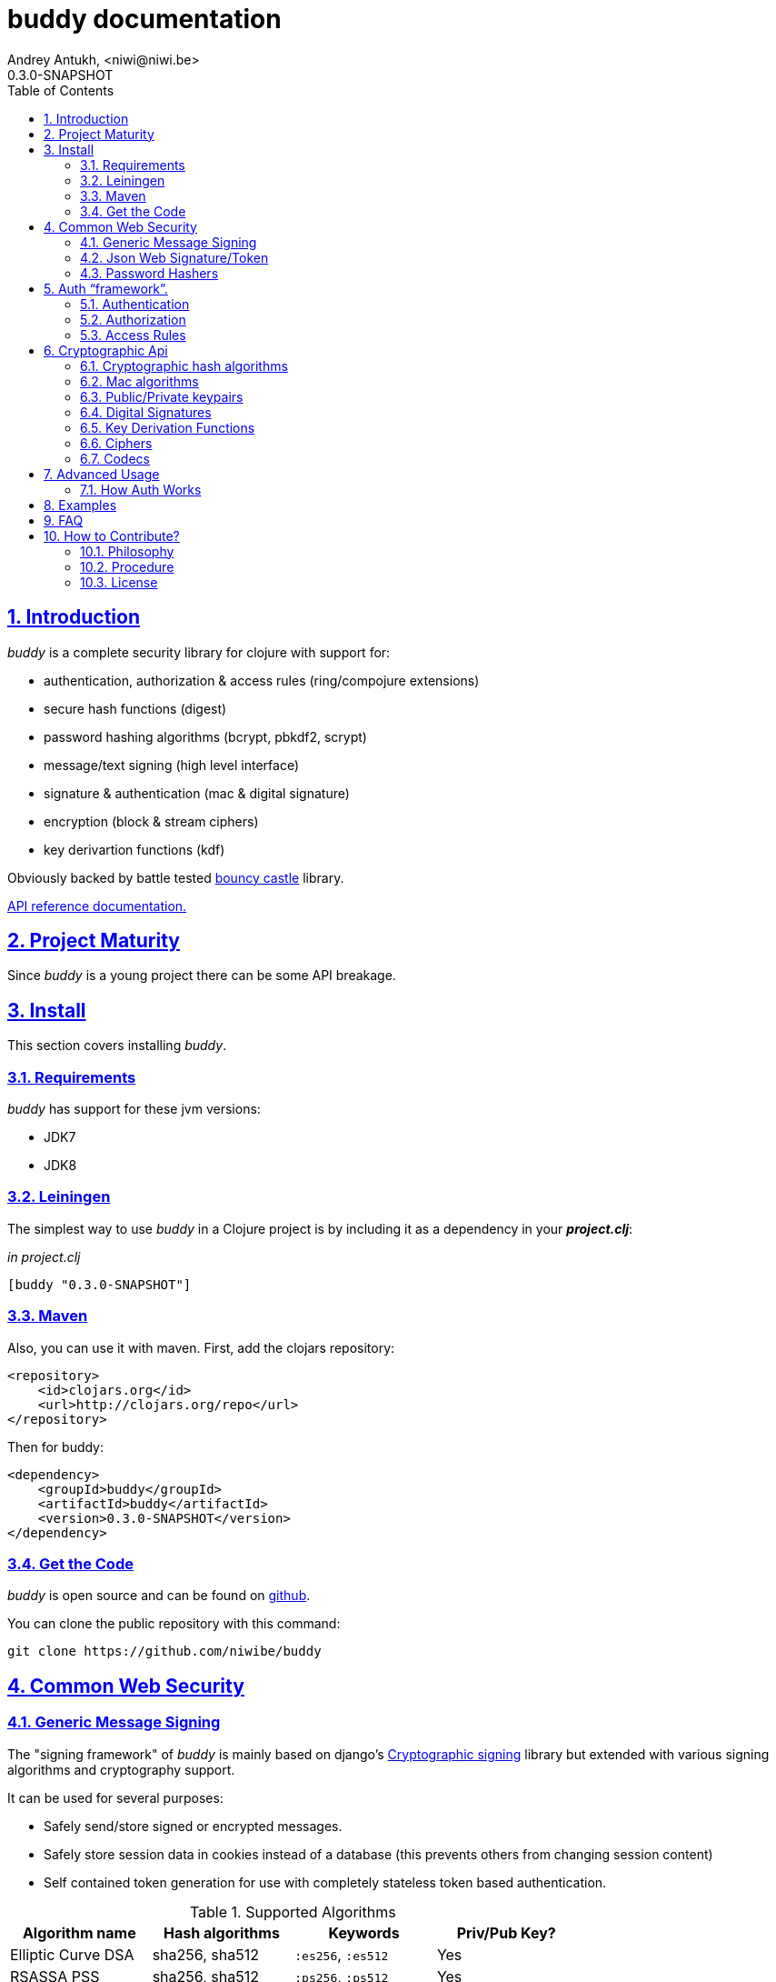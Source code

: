 = buddy documentation
Andrey Antukh, <niwi@niwi.be>
0.3.0-SNAPSHOT
:toc: left
:numbered:
:source-highlighter: pygments
:pygments-style: friendly
:sectlinks:


== Introduction

_buddy_ is a complete security library for clojure with support for:

- authentication, authorization & access rules (ring/compojure extensions)
- secure hash functions (digest)
- password hashing algorithms (bcrypt, pbkdf2, scrypt)
- message/text signing (high level interface)
- signature & authentication (mac & digital signature)
- encryption (block & stream ciphers)
- key derivartion functions (kdf)

Obviously backed by battle tested link:http://www.bouncycastle.org/specifications.html[bouncy castle]
library.

link:api/index.html[API reference documentation.]


== Project Maturity

Since _buddy_ is a young project there can be some API breakage.


== Install

This section covers installing _buddy_.


=== Requirements

_buddy_ has support for these jvm versions:

- JDK7
- JDK8


=== Leiningen

The simplest way to use _buddy_ in a Clojure project is by including
it as a dependency in your *_project.clj_*:

._in project.clj_
[source,clojure]
----
[buddy "0.3.0-SNAPSHOT"]
----

=== Maven

Also, you can use it with maven. First, add the clojars repository:

[source,xml]
----
<repository>
    <id>clojars.org</id>
    <url>http://clojars.org/repo</url>
</repository>
----

Then for buddy:

[source,xml]
----
<dependency>
    <groupId>buddy</groupId>
    <artifactId>buddy</artifactId>
    <version>0.3.0-SNAPSHOT</version>
</dependency>
----


=== Get the Code

_buddy_ is open source and can be found on link:https://github.com/niwibe/buddy[github].

You can clone the public repository with this command:

[source,text]
----
git clone https://github.com/niwibe/buddy
----

== Common Web Security

=== Generic Message Signing

The "signing framework" of _buddy_ is mainly based on django's
link:https://docs.djangoproject.com/en/1.6/topics/signing/[Cryptographic
signing] library but extended with various signing algorithms and cryptography
support.

It can be used for several purposes:

- Safely send/store signed or encrypted messages.
- Safely store session data in cookies instead of a database (this prevents others
  from changing session content)
- Self contained token generation for use with completely stateless token based authentication.

.Supported Algorithms
[options="header"]
|=====================================================================================
|Algorithm name     | Hash algorithms   | Keywords           | Priv/Pub Key?
|Elliptic Curve DSA | sha256, sha512    | `:es256`, `:es512` | Yes
|RSASSA PSS         | sha256, sha512    | `:ps256`, `:ps512` | Yes
|RSASSA PKCS1 v1_5  | sha256, sha512    | `:rs256`, `:rs256` | Yes
|HMAC               | sha256*, sha512   | `:hs256`, `:hs256` | No
|=====================================================================================

+++*+++ indicates the default value.

[NOTE]
====
Only HMAC based algorithms support plain text secret keys, If you want to use
Digital Signature instead of hmac then you must have a key pair (public and private).
====

==== Using low level api

There are four signing functions in _buddy.sign.generic_ namespace: _sign_,
_unsign_, _loads_ and _dumps_.

_sign_ and _unsign_ are low level and work primarily with strings.

.Using low level api example.
[source,clojure]
----
(require '[buddy.sign.generic :refer [sign unsign]])

;; Sign data
(def signed-data (sign "mystring" "my-secret-key"))

;; signed-data should contain a string similar to:
;; "mystring:f08dd937a438f43639d34a345910148cb933ea8ea0c2c306e8733e0255677e3d:MTM..."

;; Unsign previosly signed data
(def unsigned-data (unsign signed-data "my-secret-key"))

;; unsigned-data should contain the original string: "mystring"
----

Each signature has a timestamp attached (with millisecond of accuracy) so you can
invalidate signed messages based on their age.

.Unsign old signed data with _max-age_ parameter.
[source,clojure]
----
(unsign old-signed-data "my-secret-key" {:max-age (* 15 60)})
;; => nil
----


==== Protecting complex data structures

If you wish to protect a native data structure (hash-map, hash-set, list, vector, etc...)
you can do so using the _dumps_ and _loads_ functions.


.Using high-level api for sign and unsing complex data.
[source,clojure]
----
(require '[buddy.sign.generic :refer [dumps loads]])

;; Sign data
(def signed-data (dumps {:userid 1} "my-secret-key"))

;; signed-data should contain a string similar to:
;; "TlBZARlgGwAAAAIOAAAABnVzZXJpZCsAAAAAAAAAAQ:59d9e8063ad80f6abd3092b45857810b10f5..."

;; Unsign previously signed data
(loads signed-data "my-secret-key")
;; => {:userid 1}
----

NOTE: it uses a Clojure serialization library link:https://github.com/ptaoussanis/nippy[Nippy]


==== Using Digital Signature algorithms

In order to use any of digital signature algorithms you must have a private/public key. If you
don't have one, don't worry - it's very easy to generate it using *openssl*.

.Example on how to generate one Elliptic Curve DSA keypair.
[source, bash]
----
# Generating params file
openssl ecparam -name prime256v1 -out ecparams.pem

# Generate a private key from params file
openssl ecparam -in ecparams.pem -genkey -noout -out ecprivkey.pem

# Generate a public key from private key
openssl ec -in ecprivkey.pem -pubout -out ecpubkey.pem
----

.Example on how to generate one RSA keypair.
[source, bash]
----
# Generate aes256 encrypted private key
openssl genrsa -aes256 -out privkey.pem 2048

# Generate public key from previously created private key.
openssl rsa -pubout -in privkey.pem -out pubkey.pem
----

===== Using Digital Signature Keys for signing

Now, having generated a key pair, you can sign your messages using one
of supported digital signature algorithms.

.Example of signing a string using _es256_ (eliptic curve dsa) algorithm.
[source, clojure]
----
(require '[buddy.sign.generic :refer [sign unsign]])

;; Import namespace for managing/reading keys
(require '[buddy.core.keys :as keys])

;; Create keys instances
(def ec-privkey (keys/private-key "ecprivkey.pem"))
(def ec-pubkey (keys/public-key "ecpubkey.pem"))

;; Use them like plain secret password with hmac algorithms for sign
(def signed-data (sign "mystring" ec-privkey {:alg :es256}))

;; And unsign
(def unsigned-data (unsign signed-data ec-pubkey {:alg :es256}))
----

[[jws]]
=== Json Web Signature/Token

[small]#New in version: 0.2#

JSON Web Signature (JWS) represents content secured with digital
signatures or Message Authentication Codes (MACs) using JavaScript
Object Notation (JSON) as serialization format.

List of rfcs related to this feature:

- http://tools.ietf.org/html/draft-ietf-oauth-json-web-token-32
- http://tools.ietf.org/html/draft-ietf-jose-json-web-algorithms-38
- http://tools.ietf.org/html/draft-ietf-jose-json-web-signature-38


.Supported Algorithms
[options="header"]
|=====================================================================================
|Algorithm name     | Hash algorithms   | Keywords           | Priv/Pub Key?
|Elliptic Curve DSA | sha256, sha512    | `:es256`, `:es512` | Yes
|RSASSA PSS         | sha256, sha512    | `:ps256`, `:ps512` | Yes
|RSASSA PKCS1 v1_5  | sha256, sha512    | `:rs256`, `:rs256` | Yes
|HMAC               | sha256*, sha512   | `:hs256`, `:hs256` | No
|=====================================================================================


==== Signing and unsignin data

Due to the nature of the storage format, the input is restricted mainly to json objects
in the current version.

.Example sign data using JWS
[source, clojure]
----
(require '[buddy.sign.jws :as jws])

;; Sign data using default `:hs256` algorithm that does not
;; requres special priv/pub key.
(def data (jws/sign {:userid 1} "secret"))

;; data should contain string similar to:
;; "eyJ0eXAiOiJKV1MiLCJhbGciOiJIUzI1NiJ9.eyJ1c2VyaWQiOjF9.zjenOuIAEG-..."

(jws/unsign data "secret")
;; => {:userid 1}
----


=== Password Hashers

Another important part of a good authentication/authorization library
is providing some facilities for generating secure passwords.

.Supported password hashers algorithms
[options="header"]
|===========================================================================
| Hash algorithm name  | Namespace              | Observations
| Bcrypt               | `buddy.hashers.bcrypt` | Recommended
| Pbkdf2               | `buddy.hashers.pbkdf2` | Recommended
| Scrypt               | `buddy.hashers.scrypt` | Recommended
| sha256               | `buddy.hashers.sha256` | Not recommended
| md5                  | `buddy.hashers.md5`    | Broken! Not Recommended
|===========================================================================

A hasher consists in two functions: _make-password_ and _check-password_. The
purpose of these functions is obvious: creating a new password, and verifying
incoming plain text password with the previously created hash.

.Example of creating and verifying a new hash
[source,clojure]
----
(require '[buddy.hashers.bcrypt :as hs])

(def myhash (hs/make-password "secretpassword"))
(def ok (hs/check-password "secretpassword" myhash))

;; ok var reference should contain true
----

NOTE: hasher functions, unlike cryptographic hash functions, expect strings instead
of bytes.

NOTE: _make-password_ function options may vary depending of hasher algorithm is used.


== Auth "`framework`".

Additionally, buddy commes with authentication and authorization "`framework`"
for ring based web apps.


=== Authentication

Buddy differs with other libraries because it takes very different approach for handling
authentication. Firstly, it clearly split authentication and authorization in two
separate steps. Secondly, it implements it using "`backends`" and protocols for easy
extensibility.

If you are not happy with builtin backends, you can implement your own and use it with
buddy middlewares without any problem.

Authentication in buddy, has two phases:

- *parse*: parsing incoming request headers, parameters etc...
- *authenticate*: having parsed data do authentication process, such as call auth function,
  unsign self contained token, etc...

.Here is a list of built-in authentication backends:
[options="header"]
|================================================
| Backend name | Namespace
| Http Basic   | `buddy.auth.backends.httpbasic`
| Session      | `buddy.auth.backends.session`
| Token        | `buddy.auth.backends.token`
| SignedToken  | `buddy.auth.backends.token`
|================================================


==== HTTP Basic

The HTTP Basic authentication backend is one of the simplest and most insecure authentication
systems, but is a good first step for understand how buddy authentication works.

.Simple ring handler/view for example purpose.
[source,clojure]
----
(require '[buddy.auth :refer (authenticated?)])
(require '[ring.util.response :refer (response)])

;; Simple ring handler. This can also be a compojure router handler
;; or anything else compatible with ring middlewares.
(defn handler
  [request]
  (if (authenticated? request)
    (response (format "Hello %s" (:identity request)))
    (response "Hello Anonymous")))
----

.Create an instance of authentication backend.
[source, clojure]
----
(require '[buddy.auth.backends.httpbasic :refer [http-basic-backend]])

;; Http Basic backend in this case requires one function with parameter
;; that takes a responsability to identify the incoming request.

;; The required function is caled in authentication of parsed data
;; and it receives the current ring request and parsed data from parse
;; phase of authentication.
;;
;; This function should return a non-nil value that
;; is automatically stored on :identity key on request
;; If it returns nil, a request is considered unauthenticated.

(defn my-authfn
  [request, authdata]
  (let [username (:username authdata)
        password (:password authdata)]
    username))

(def backend (http-basic-backend {:realm "MyApi" :authfn my-authfn}))
----


Now having simple view function and backend defined, you should wrap it
using the  standard ring middleware way, with buddy's authentication middleware.

.Declare auth function and create ring app with wrapped handler.
[source,clojure]
----
(require '[buddy.auth.middleware :refer [wrap-authentication]])

;; Define the main handler with *app* name wrapping it
;; with authentication middleware using an instance of
;; just created http-basic backend.

;; Define app var with handler wrapped with buddy's authentication
;; middleware using just previously defined backend.

(def app (wrap-authentication handler backend))
----

Now, all incoming requests with basic auth header are properly parsed and
requests with `:identity` forwarded to real handler or next middleware.


==== Session

The session backend has the simplest implementation because it relies
entirely on ring session support.

It checks the `:identity` key in the session to authenticate the user with its
value. The value is identified as logged-in user if it contains any logical true
value.

See xref:examples[examples section] for complete examples for this backend.


==== Token

===== Standard

This backend works much like the basic auth backend with the difference that this works with
tokens that can be unpredictable.

It parses a token and passes it to _authfn_ for authentication.


===== Signed/Stateless

This backend is very similar to standard token backend previously explained, but instead
of relying on _authfn_ for identify a token, it uses stateless tokens (contains all needed
data in a token, without storing any information about token on database as ex...).

This backend relies on the security of the high level signing framework for user authentication.

Reference: http://lucumr.pocoo.org/2013/11/17/my-favorite-database/


=== Authorization

An other part of auth process is the authorization.

==== Introduction

The authorization system is split into two parts: generic authorization and access-rules
(explained in other section).

The generic authorization consists in raising one specific exception in a ring handler for
indicate the unauthorized access. It is less functional, but in some circumstances can work
very well.


==== How does it work?

It is very simple, the authorization backend wraps everything in a try/catch block only
watching for specific exception, and in case of unauthorized exception is intercepted,
executes a specific function for handle it or reraise the exception.

With this approach you can define your own middlewared/decorators using custom authorization
logic with fast skip raising not authorized exception using the `throw-unauthorized` function.

.Example ring handler raising unauthorized exception.
[source, clojure]
----
(require '[buddy.auth :refer [authenticated? throw-unauthorized]])
(require '[ring.util.response :refer (response redirect)])

(defn home-controller
  [request]
  (when (not (authenticated? request))
    (throw-unauthorized {:message "Not authorized"}))
  (response "Hello World"))
----

Like authentication system, authorization is also implemented using protocols. Taking advantage of
it, all built-in authentication backends also implement this authorization protocol (`IAuthorization`):

[NOTE]
====
Some authentication backends require specific behavior in the authorization layer (like http-basic
which should return `WWW-Authenticate` header when request is unauthorized). By default, all backends
come with an specific implementation.

You can overwrite the default behavior by passing your own exception handler through the
`:unauthorized-handler` keyword parameter in the backend constructor.
====

Below is a complete example setting up a basic/generic authorization
system for your ring compatible web application:

.Define the final handler
[source,clojure]
----
(require '[buddy.auth.backends.httpbasic :refer [http-basic-backend]])
(require '[buddy.auth.middleware :refer [wrap-authentication wrap-authorization]])

;; Define the final handler wrapping it on authentication and
;; authorization handler using the same backend and overwriting
;; the default unathorized request behavior with own, previously
;; defined function

(def app
  (let [backend (http-basic-backend
                 {:realm "API"
                  :authfn my-auth-fn
                  :unauthorized-handler my-unauthorized-handler})]
    (-> handler
        (wrap-authentication backend)
        (wrap-authorization backend))))
----

If you want to know how it really works, see xref:how-auth-works[How auth works] section or
take a look on examples.


[[access-rules]]
=== Access Rules

==== Introduction

The access rules system is another part of the authorization, and it consists in match a url to
specific access rule logic.

The access rules consists in one ordered list, with mappings between urls and rule handler using
link:https://github.com/weavejester/clout[clout] url matching syntax o regular expressions.

.This is an example of one access rule using clout syntax.
[source, clojure]
----
[{:uri "/foo"
  :handler user-access}
----

.The same example but using regular expressions.
[source, clojure]
----
[{:pattern #"^/foo$"
  :handler user-access}
----

==== Rules Handlers

The rule handler, as unit of work is a plain function that accepts
request as parameters and should return `accessrules/success` or `accessrules/error`.

The `success` is a simple mark that means that handles passes the validation
and `error` is a mark that means the opposite, that the handler does not pases
the validation. Instead of returning plain boolean value, this approach allows
to handlers return errors messages or even an ring response.

.This is a simple example of the aspect of one rule handler
[source, clojure]
----
(require '[buddy.auth :refer (authenticated?)])
(require '[buddy.auth.accessrules :refer (success error)])

(defn authenticated-user
  [request]
  (if (authenticated? request)
    true
    (error "Only authenticated users allowed")))
----

This values are considered success marks: *true* and *success* instance. And that ones are
considered error marks: *nil*, *false*, *error* instance. Error instances can contain
a string as error message or ring response hash-map.

Also, a rule handler can be a composition of few ones using logical operators.

.This is the aspect of composition of rule-handlers
[source, clojure]
----
{:and [authenticated-user admin-user]}
{:or [authenticated-user admin-user]}
----

.Logical expressions can be nestest as deep as you want.
[source, clojure]
----
{:or [should-be-admin
      {:and [should-be-safe
             should-be-authenticated]}]}}
----

.This is an example of how an composed rule handler can be used in an access rule.
[source, clojure]
----
[{:pattern #"^/foo$"
  :handler {:and [authenticated-user admin-user]}}]
----


==== Usage

Now, knowing how rules can be defined, the question is: "`How can we use
it for access control for my routes?`"

Buddy exposes two ways to do it:

- Using a _wrap-access-rules_ middleware and define a decoupled
  list access rules.
- Using a _restrict_ decorator for set specific rules handlers to concrete
  ring handler.

Here are comple examples of how we can done it:

.Using _wrap-access-rules_ middleware.
[source,clojure]
----
;; Rules handlers used on this example are omited for code clarity
;; and them repsents a authorization logic for its name.

(def rules [{:pattern #"^/admin/.*"
             :handler {:or [admin-access operator-access]}}
            {:pattern #"^/login$"
             :handler any-access}
            {:pattern #"^/.*"
             :handler authenticated-access}])

;; Define default behavior for not authorized requests
;;
;; This functions works like default ring compatible handler
;; and should implement the default behavior for request
;; that are not authorized by any defined rule

(defn on-error
  [request value]
  {:status 403
   :headers {}
   :body "Not authorized"})

;; Wrap your handler with access rules (and run with jetty as example)
(defn -main
  [& args]
  (let [options {:rules rules :on-error on-error}
        app     (wrap-access-rules your-app-handler options)]
    (run-jetty app {:port 9090}))
----

If request uri does not match any regular expression then the default policy is used
Default policy in buddy is *allow* but you can change the default behavior
specify `:reject` value to `:policy` option.

Additionally, instead of specify the global _on-error_ handler, you can set a specific
behavior on specific access rule, o use the _:redirect_ option for simply redirect
a user to specific url.

.Let see an example.
[source,clojure]
----
(def rules [{:pattern #"^/admin/.*"
             :handler {:or [admin-access operator-access]}
             :redirect "/notauthorized"}
            {:pattern #"^/login$"
             :handler any-access}
            {:pattern #"^/.*"
             :handler authenticated-access
             :on-error (fn [req _] (response "Not authorized ;)"))}])
----

The access rule options are always has more preference that global ones.


If you don't want an external rules list and simple want apply some rules to specific
ring views/handlers, your can use `restrict` decorator.


.Using _restrict_ decorator.
[source, clojure]
----
(require '[buddy.auth.accessrules :refer [restrict]])

(defn home-controller
  [request]
  {:body "Hello World" :status 200})

(defroutes app
  (GET "/" [] (restrict home-controller {:handler should-be-authenticated
                                         :on-error on-error}))
----


== Cryptographic Api

Buddy has a low-level interface and a high-level interface.

The low-level interface is located in the `buddy.core` namespace and
has implementations for:

- cryptographic hash algorithms
- key derivation algorithms
- digital signatures
- message authentication (mac)
- cryptographic algorithms (block & stream ciphers)


=== Cryptographic hash algorithms

All hash algorithms are located in the `buddy.core.hash` namespace.

.Available hash algorithms
[options="header"]
|===============================================
| Hash algorithm name  | Digest size
| SHA1                 | 160
| SHA2                 | 256, 384, 512
| SHA3                 | 256, 384, 512
| MD5                  | 128
| Tiger                | 192
|===============================================


==== Basic usage

.Import namespace example:
[source, clojure]
----
(require '[buddy.core.hash :as hash])
(require '[buddy.core.codecs :refer :all])
----

.Usage examples:
[source, clojure]
----
(hash/sha256 "foo bar")
;; -> #<byte[] [B@162a657e>

(-> (hash/sha256 "foo bar")
    (bytes->hex))
;; -> "fbc1a9f858ea9e177916964bd88c3d37b91a1e84412765e29950777f265c4b75"
----


==== Advanced usage

Hash functions are implemented using protocols and can be extended
to other types. The default implementations come with support
for file-like objects (*File*, *URL*, URI* and *InputStream*).

.Make hash of file example:
[source, clojure]
----
;; Additional import for easy open files
(require '[clojure.java.io :as io])

(-> (hash/sha256 (io/input-stream "/tmp/some-file"))
    (bytes->hex))
;; -> "bba878639499c8449f69efbfc699413eebfaf41d4b7a7faa560bfaf7e93a43dd"
----

You can extend it for your own types using the
*buddy.core.hash/Digest* protocol:

[source,clojure]
----
(defprotocol Digest
  (make-digest [data algorithm]))
----

[NOTE]
Functions like *sha256* are aliases for the more generic
function *digest*.


=== Mac algorithms

Buddy comes with three mac implementations: *HMac*, *SHMac* and *Poly1305*.

==== HMac & SHMac

There are two variants of hmac: simple and salted. Both are available
in the `buddy.core.mac.hmac` and `buddy.core.mac.shmac` respectively.

===== Basic usage

[source, clojure]
----
;; Import required namespaces
(require '[buddy.core.mac.hmac :as hmac])
(require '[buddy.core.mac.shmac :as shmac])
(require '[buddy.core.codecs :refer :all])

;; Generate sha256 hmac over string
(-> (hmac/hmac "foo bar" "mysecretkey" :sha256)
    (bytes->hex))
;; -> "61849448bdbb67b39d609471eead667e65b0d1b9e01b1c3bf7aa56b83e9c8083"

;; Same example but using salted variant
(-> (shmac/shmac "foo bar" "salt" "mysecretkey" :sha256)
    (bytes->hex))
;; -> "bd5f7a0040430a73f4845bac8f980c6398b4baae8a22efcc22038be0f4dd9678"
----

The key parameter can be any type that implements the *ByteArray* protocol
defined in the `buddy.core.codecs` namespace. It comes with default implementations for
`byte[]` and `java.lang.String`.


===== Advanced usage

Like hash functions, hmac is implemented using Clojure
protocols and comes with default implementations for: String, byte[],
*File*, *URL*, *URI* and *InputStream*.

[source,clojure]
----
(require '[clojure.java.io :as io])

;; Generate hmac for file
(-> (io/input-stream "/tmp/somefile")
    (hmac/hmac "mysecretkey" :sha256)
    (bytes->hex))
;; -> "4cb793e600848da2053238003fce4c010233c49df3e6a04119b4287eb464c27e"
----

You can extend it for your own types using `buddy.core.mac.hmac/HMac` protocol:

[source,clojure]
----
(defprotocol HMac
  (make-hmac [data key algorithm]))
----


==== Poly1305

Poly1305 is a cryptographic message authentication code
(MAC) written by Daniel J. Bernstein. It can be used to verify the
data integrity and the authenticity of a message.

The security of Poly1305 is very close to the block cipher algorithm.
As a result, the only way for an attacker to break Poly1305 is to break
the cipher.

Poly1305 offers cipher replaceability. If anything goes wrong with
one, it can be substituted by another with identical security
guarantees.

Unlike *HMac*, it requires an initialization vector (IV). An IV is
like a salt. It should be generated using a strong random number
generator for security guarantees. Also, the IV should be of the same
length as the chosen cipher block size.


===== Basic usage

The default specification talks about AES as default block cipher,
but buddy comes with support for three block ciphers: AES, Serpent
and Twofish.

.Make mac using Serpent block cipher with random IV
[source, clojure]
----
(require '[buddy.core.codecs :refer [bytes->hex]])
(require '[buddy.core.mac.poly1305 :as poly])
(require '[buddy.core.keys :refer [make-random-bytes]])

(let [iv  (make-random-bytes 16)
      mac (poly/poly1305 "some-data" "mysecret" iv :serpent)]
  (println (bytes->hex mac)))
;; => "1976b1c490c306e7304a59dfacee4207"
----

=== Public/Private keypairs

Before explaining digital signatures, you need to read public/private
keypairs and convert them to usable objects. Buddy has limited support
for reading:

- RSA keypair
- ECDSA keypair


==== RSA Keypair

An RSA keypair is obviously used for RSA encryption/decryption, but it
is also used for making digital signatures with RSA-derived
algorithms.

.Read keys
[source,clojure]
----
(require '[buddy.core.keys :as keys])

;; The last parameter is optional and is only mandatory
;; if a private key is encrypted.
(def privkey (keys/private-key "test/_files/privkey.3des.rsa.pem" "secret")
(def pubkey (keys/public-key "test/_files/pubkey.3des.rsa.pem"))
----

.Generate a RSA Keypair using openssl.
[source,bash]
----
# Generate AES-256 encrypted private key
openssl genrsa -aes256 -out privkey.pem 2048

# Generate public key from previously created private key.
openssl rsa -pubout -in privkey.pem -out pubkey.pem
----


==== ECDSA Keypair

Like RSA keypairs, ECDSA is also used for making digital signatures
and can be read like in the RSA examples.

.Read keys.
[source, clojure]
----
(require '[buddy.core.keys :as keys])

;; The last parameter is optional and is only mandatory
;; if a private key is encrypted.
(def privkey (keys/private-key "test/_files/privkey.ecdsa.pem" "secret")
(def pubkey (keys/public-key "test/_files/pubkey.ecdsa.pem"))
----

.Generate a ECDSA Keypair using openssl.
[source, bash]
----
# Generate a params file
openssl ecparam -name prime256v1 -out ecparams.pem

# Generate a private key from params file
openssl ecparam -in ecparams.pem -genkey -noout -out ecprivkey.pem

# Generate a public key from private key
openssl ec -in ecprivkey.pem -pubout -out ecpubkey.pem
----


=== Digital Signatures

Digital Signatures differ from Mac as Mac values are both generated
and verified using the same secret key. Digital Signatures require a
public/private keypair. It signs using a private key and verifies a
signature using a public key.


==== RSASSA PSS

RSASSA-PSS is an improved probabilistic signature scheme with
appendix. What that means is that you can use a private RSA key
to sign data in combination with some random input.

link:http://www.ietf.org/rfc/rfc3447.txt[rfc3447.txt]

.Sign sample string using rsassa-pss.
[source, clojure]
----
(require '[buddy.core.keys :as keys])
(require '[buddy.core.sign.rsapss :as rsapss])

;; Read private key
(def rsaprivkey (keys/private-key "test/_files/privkey.3des.rsa.pem" "secret"))

;; Make signature
(def signature (rsapss/rsapss "foo" rsaprivkey :sha256))

;; Now signature contains a byte[] with signature of "foo" string
----

.Verify signature using rsassa-pss.
[source, clojure]
----
;; Read private key
(def rsapubkey (keys/private-key "test/_files/pubkey.3des.rsa.pem"))

;; Make verification
(rsapss/verify "foo" signature rsapubkey :sha256))
;; => true
----


==== RSASSA PKCS1 v1.5

RSASSA-PSS is an probabilistic signature scheme with appendix.
What that means is that you can use a private RSA key to sign data.

link:http://www.ietf.org/rfc/rfc3447.txt[rfc3447.txt]


.Sign sample string using rsassa-pkcs.
[source, clojure]
----
(require '[buddy.core.keys :as keys])
(require '[buddy.core.sign.rsapkcs :as rsapkcs])

;; Read private key
(def rsaprivkey (keys/private-key "test/_files/privkey.3des.rsa.pem" "secret"))

;; Make signature
(def signature (rsapkcs/rsapkcs15 "foo" rsaprivkey :sha256))

;; Now signature contains a byte[] with signature of "foo" string
----

.Verify signature using rsassa-pkcs.
[source, clojure]
----
;; Read private key
(def rsapubkey (keys/private-key "test/_files/pubkey.3des.rsa.pem"))

;; Make verification
(rsapkcs/verify "foo" signature rsapubkey :sha256))
;; => true
----


==== Eliptic Curve DSA

Elliptic Curve Digital Signature Algorithm (ECDSA) is a variant of the
Digital Signature Algorithm (DSA) which uses elliptic curve cryptography.

.Sign sample string using ecdsa.
[source, clojure]
----
(require '[buddy.core.keys :as keys])
(require '[buddy.core.sign.ecdsa :as ecdsa])

;; Read private key
(def ecdsaprivkey (keys/private-key "test/_files/privkey.ecdsa.pem" "secret"))

;; Make signature
(def signature (ecdsa/ecdsa "foo" ecdsaprivkey :sha256))
----

.Verify signature using ecdsa.
[source, clojure]
----
;; Read private key
(def ecdsapubkey (keys/private-key "test/_files/pubkey.ecdsa.pem"))

;; Make verification
(ecdsa/verify "foo" signature ecdsapubkey :sha256))
;; => true
----


=== Key Derivation Functions

Key derivation functions are often used in conjunction with non-secret parameters
to derive one or more keys from a common secret value.

*buddy* commes with several of them:

.Supported key derivation functions.
[options="header"]
|==============================================================================
|Algorithm name | Constructor              | Notes
|HKDF           | `buddy.core.kdf/hkdf`    | HMAC based KDF
|KDF1           | `buddy.core.kdf/kdf1`    |
|KDF2           | `buddy.core.kdf/kdf2`    |
|CMKDF          | `buddy.core.kdf/cmkdf`   | Counter Mode KDF
|FMKDF          | `buddy.core.kdf/fmkdf`   | Feedback Mode KDF
|DPIMKDF        | `buddy.core.kdf/dpimkdf` | Double-Pipeline Iteration Mode KDF
|==============================================================================

[NOTE]
====
All key derivation functions work with byte arrays. For the
following examples, the functions in `buddy.core.codecs` convert
strings to byte arrays.
====


==== HKDF

HMAC-based Extract-and-Expand Key Derivation Function (HKDF) is implemented according to IETF RFC 5869

.Example using hkdf
[source, clojure]
----
(require '[buddy.core.codecs :refer :all])
(require '[buddy.core.kdf :as kdf])

;; Using hkdf derivation functions. It requires a
;; key, salt and optionally info field that can
;; contain any random data.

(let [kfn (kdf/hkdf (str->bytes "mysecretkey")
                    (str->bytes "mypublicsalt")
                    nil ;; info parameter can be nil
                    :sha256)]
  (-> (kdf/generate-bytes! kfn 8)
      (bytes->hex)))
;; => "0faba553152fce4f"

----


==== KDF1/2

KDF1/2 hash-based key derivation functions for derived keys and ivs as defined by IEEE P1363a/ISO 18033.

.Example using kdf1 or kdf2
[source, clojure]
----
(require '[buddy.core.codecs :refer :all])
(require '[buddy.core.kdf :as kdf])

;; kdf1 and kdf2 are very similar and have the same
;; constructor signature. Requires: key data, salt
;; and hash algorithm keyword.

(let [kfn (kdf/kdf2 (str->bytes "mysecretkey") (str->bytes "mypublicsalt") :sha256)]
  (-> (kdf/generate-bytes! kfn 8)
      (bytes->hex)))
;; => "0faba553152fce4f"
----


==== Counter Mode KDF

Hash-based KDF with counter mode defined by the publicly available NIST SP 800-108 specification.


==== Feedback Mode KDF

Hash-based KDF with feedback mode defined by the publicly available NIST SP 800-108 specification.


==== Double-Pipeline Iteration Mode KDF

Hash-based KDF with Double-Pipeline Iteration Mode defined by the publicly available
NIST SP 800-108 specification.


=== Ciphers

Ciphers support in buddy is available on `buddy.core.crypto` namespace.


==== Block Ciphers

In cryptography, a block cipher is a deterministic algorithm operating on fixed-length groups of bits,
called blocks, with an unvarying transformation that is specified by a symmetric key.

.This is a list of currently supported block ciphers in buddy
[options="header"]
|========================================
|Algorithm name     | Keywords
| AES               | `:aes`
| Twofish           | `:twofish`
| Blowfish          | `:blowfish`
|========================================

Additionally, for good security, is mandatory to combine a block cipher with some cipher
mode of operation.

.This is a list of currently supported of cipher mode of operation
[options="header"]
|========================================
|Algorithm name     | Keywords
| SIC (CTR)         | `:ctr`, `:sic`
| CBC               | `:cbc`
| OFB               | `:ofb`
|========================================

Encrypting data using buddy's crypto primitives is almost as easy. In case of block ciphers, you
should know the block cipher and cipher mode you want to use.

NOTE: currently buddy comes with limited number of ciphers and modes, but in near future
more many more options should be added.

.Example encrypt
[source, clojure]
----
(require '[buddy.core.crypto :as c])
(require '[buddy.core.codecs :refer :all])

(let [eng   (c/engine :twofish :cbc)
      iv16  (make-random-bytes 16)
      key32 (make-random-bytes 32)
      data  (hex->bytes "000000000000000000000000000000AA")]
  (c/initialize! eng {:key key32 :iv iv16 :op :encrypt})
  (c/process-block! eng data))
;; => #<byte[] [B@efadff9>
----


==== Stream Ciphers

Stream ciphers differ from block ciphers, in that they works with arbitrary length input
and do not require any additional mode of operation.

.This is a list of currently supported of stream ciphers in buddy
[options="header"]
|========================================
|Algorithm name     | Keywords
| ChaCha           | `:chacha`
|========================================


.Example encrypt
[source, clojure]
----
(require '[buddy.core.crypto :as c])
(require '[buddy.core.codecs :refer :all])

(let [eng   (c/stream-engine :chacha)
      iv8   (make-random-bytes 8)
      key32 (make-random-bytes 32)
      data  (hex->bytes "0011")]
  (c/initialize! eng {:key key32 :iv iv8 :op :encrypt})
  (c/process-bytes! eng data))
;; => #<byte[] [B@efadff9>
----

NOTE: the iv and key size depends estrictly on cipher engine, in this case, chacha
engine requires 8 bytes iv.

NOTE: for decrypt, only change `:op` value to `:decrypt`

You can call `c/initialize` any times as you want, it simply reinitializes the engine.

=== Codecs

The codecs implement some useful functions that are widely used around all buddy library. They
consists mainly on functions related conversion between strings, bytes, hex encoded strings
and base64.

The best documentation for this part is the source code.


[[advanced]]
== Advanced Usage


[[how-auth-works]]
=== How Auth Works

Each backend implements two protocols: `IAuthentication` and `IAuthorization`.

*IAuthentication* provides two functions: `parse` and `authenticate`
and is automatically handled with `wrap-authentication` ring
middleware. This is an example flow for the http basic backend:

1. Received request is passed to the `parse` function. This function extracts the +Authorization+
   header, decodes a base64 encoded string and returns Clojure map with `:username` and `:password`
   keys. When a parse error occures then it returns nil.
2. If the previous step parsed the token successfully, `authenticate` is called with current
   request and parsed data from previous step. `authenticate` can delegate authentication
   to a user defined function passed as `:authfn` parameter to backend constructor.
   `authenticate` should return a request with the `:identity` key assigned to nil or any other
   value. All requests with `:identity` key with a nil value are considered not authenticated.
3. User handler is called.


[NOTE]
=========================
- `parse` function can return a valid response, in that case response is returned immediately
  ignoring the user handler.
- if `parse` function returns nil, `authenticate` function is ignored and user handler is
  called directly.
- `authenticate` can also can return a valid response, in this case it has same behavior that
  as the `parse` function.
=========================

*IAuthorization* provides `handle-unauthorized` function. Each backend implements it as a default
behavior but it can be overwritten with a user defined function, passed on `:handle-unauthorized`
keyword parameter to backend constructor. It should always return a valid response.

Authorization is handled automatically with `wrap-authorization` ring middleware. It wraps
all requests in try/catch block for interception by the authorization exception.

This is a flow that follows authorization middleware:

1. User handler is wrapped in try/catch block and executed.
2. Not authorized exception is raised with `buddy.auth/throw-unauthorized` function from
   any part of your handler.
3. handle-unauthorized is executed of your backend, if user has specified it own function,
   the user defined function is executed else, default behavior is executed.


== Examples

_buddy_ comes with some examples for helping a new user understand how
it works. All examples are available in the `examples/` directory.

At the moment, two examples are available:

- link:https://github.com/niwibe/buddy/tree/master/examples/sessionexample[Use session backend as authentication and authorization.]
- link:https://github.com/niwibe/buddy/tree/master/examples/oauthexample[Use session backend with oauth2 using Github api.]


To run examples, you should be in the project's root directory.
Execute `lein with-profile examplename run` where examplename can be
`sessionexample` or `oauthexample`.


== FAQ

*Buddy is a security library/framework?*

Yes and No. I don't like call "security" library because security represents a very generic
concepts and can contain a lot of things. Buddy targets cryptography, message signing
and authentication/authorization extensions for ring compatible web applications. You can see
the main target on the "Introduction" section of this documentation.

*How can I use _buddy_ with link:http://clojure-liberator.github.io/liberator/[liberator]?*

By design, _buddy_ has authorization and authentication well
separated. This helps a lot if you want use only one part of it (ex:
authentication only) without including the other.

The best combination is to use _buddy_'s authentication middleware
with liberator authorization endpoints.

*Buddy has own cryptographic algorithms implementations?*

Mainly no, I'm not cryptography expert and for this I rely on the to battle tested Bouncy Castle java
library that's dedicated to this purpose.

*Buddy will support pgp?*

Surely not! Because there already exists one good link:https://github.com/greglook/clj-pgp[library for that].

== How to Contribute?

=== Philosophy

Five most important rules:

- Beautiful is better than ugly.
- Explicit is better than implicit.
- Simple is better than complex.
- Complex is better than complicated.
- Readability counts.

All contributions to _buddy_ should keep these important rules in mind.


=== Procedure

Unlike Clojure and other Clojure contrib libs, _buddy_ does not have many
restrictions for contributions. Just follow the following steps depending on the
situation:

**Bugfix**:

- Fork the GitHub repo.
- Fix a bug/typo on a new branch.
- Make a pull-request to master.

**New feature**:

- Open new issues with the new feature proposal.
- If it is accepted, follow the same steps as "bugfix".


=== License

[source,text]
----
Copyright (c) 2014-2015, Andrey Antukh

All rights reserved.

Redistribution and use in source and binary forms, with or without
modification, are permitted provided that the following conditions are met:

* Redistributions of source code must retain the above copyright notice, this
  list of conditions and the following disclaimer.

* Redistributions in binary form must reproduce the above copyright notice,
  this list of conditions and the following disclaimer in the documentation
  and/or other materials provided with the distribution.

THIS SOFTWARE IS PROVIDED BY THE COPYRIGHT HOLDERS AND CONTRIBUTORS "AS IS"
AND ANY EXPRESS OR IMPLIED WARRANTIES, INCLUDING, BUT NOT LIMITED TO, THE
IMPLIED WARRANTIES OF MERCHANTABILITY AND FITNESS FOR A PARTICULAR PURPOSE ARE
DISCLAIMED. IN NO EVENT SHALL THE COPYRIGHT HOLDER OR CONTRIBUTORS BE LIABLE
FOR ANY DIRECT, INDIRECT, INCIDENTAL, SPECIAL, EXEMPLARY, OR CONSEQUENTIAL
DAMAGES (INCLUDING, BUT NOT LIMITED TO, PROCUREMENT OF SUBSTITUTE GOODS OR
SERVICES; LOSS OF USE, DATA, OR PROFITS; OR BUSINESS INTERRUPTION) HOWEVER
CAUSED AND ON ANY THEORY OF LIABILITY, WHETHER IN CONTRACT, STRICT LIABILITY,
OR TORT (INCLUDING NEGLIGENCE OR OTHERWISE) ARISING IN ANY WAY OUT OF THE USE
OF THIS SOFTWARE, EVEN IF ADVISED OF THE POSSIBILITY OF SUCH DAMAGE.
----
